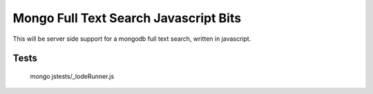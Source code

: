 ======================================
Mongo Full Text Search Javascript Bits
======================================

This will be server side support for a mongodb full text search, written in javascript.

Tests
-----

  mongo jstests/_lodeRunner.js



